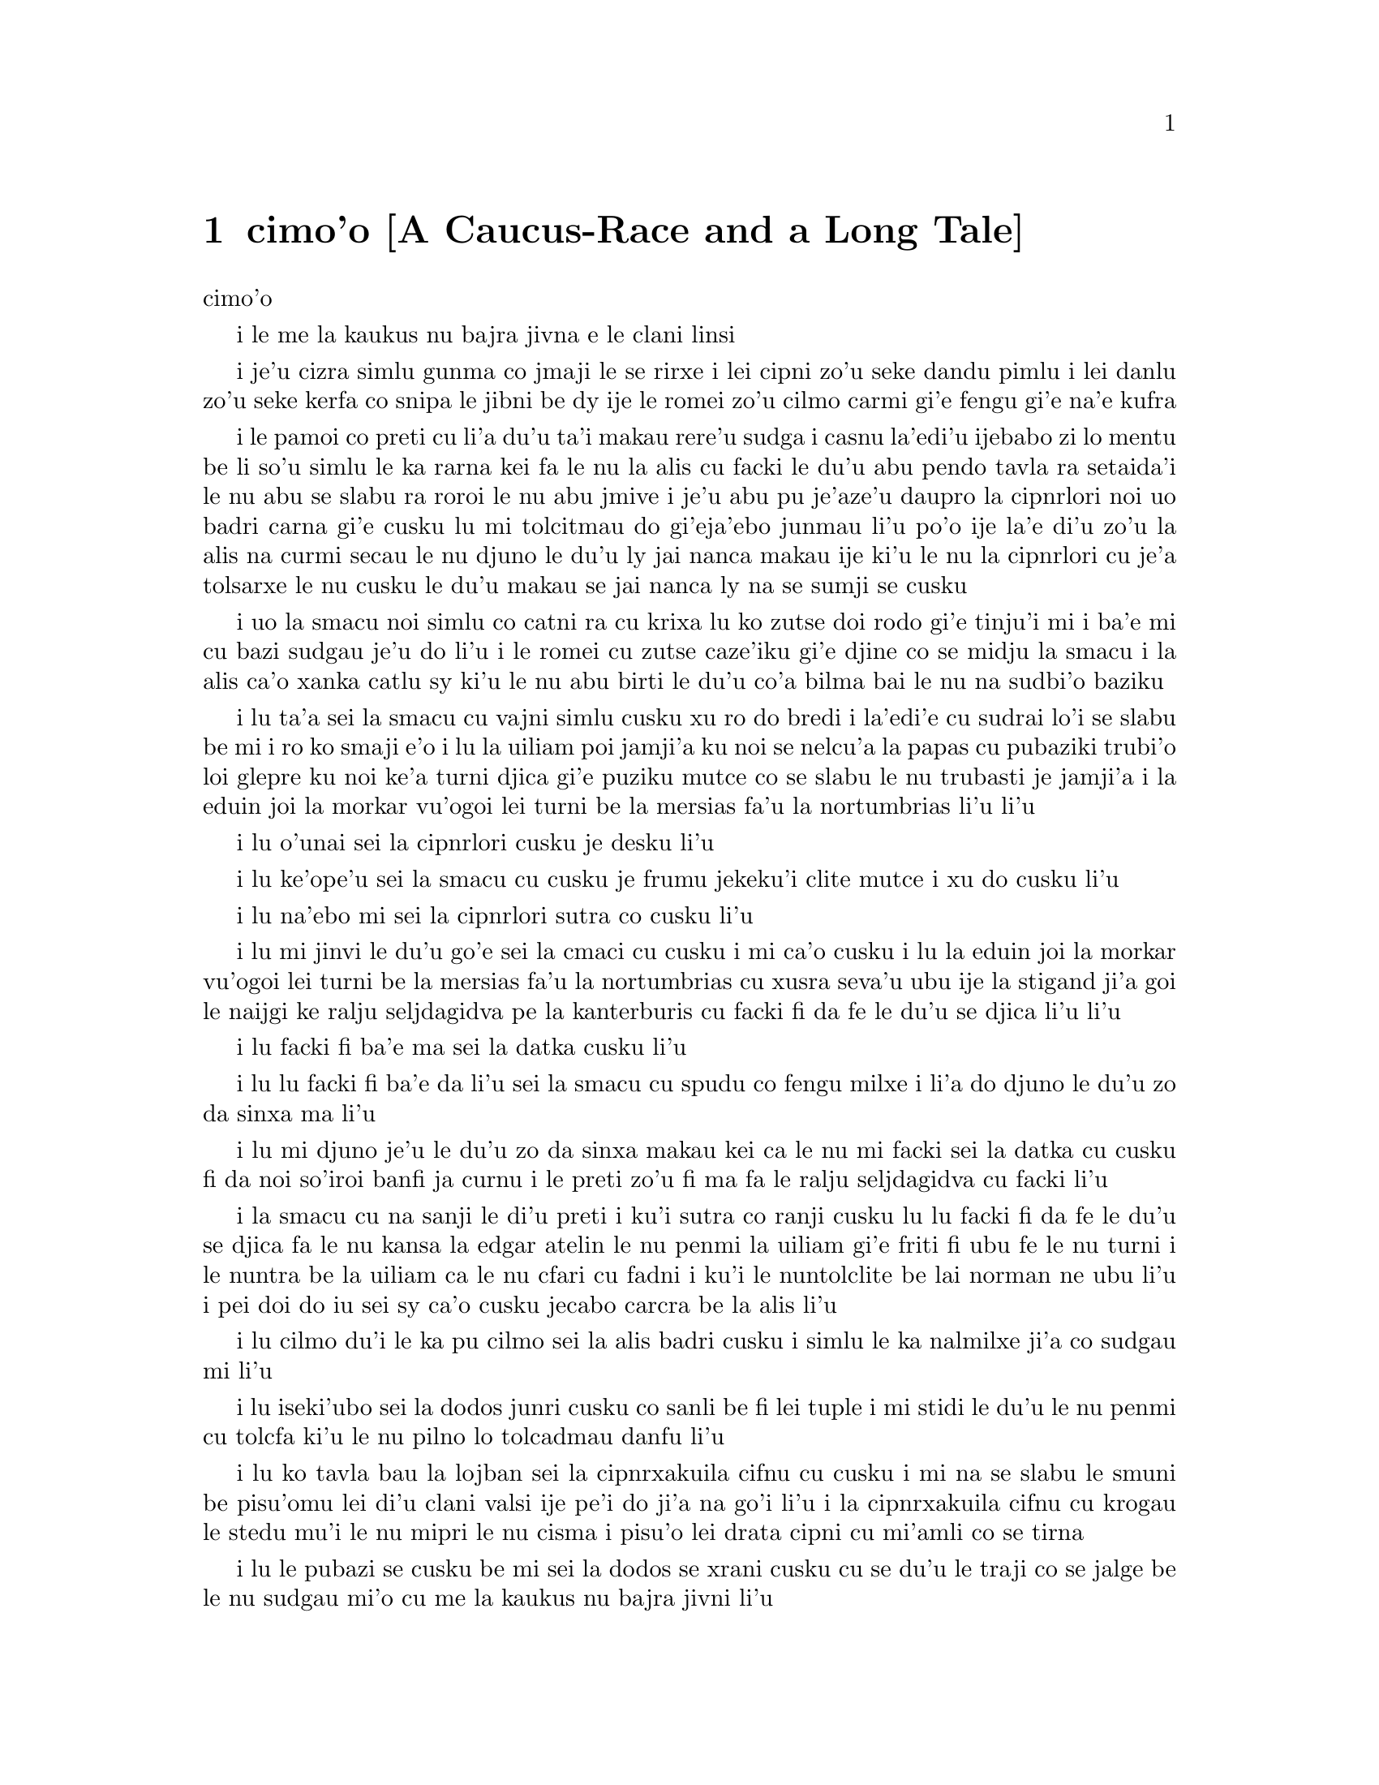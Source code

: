@node    cimo'o, vomo'o, remo'o, Top
@chapter cimo'o [A Caucus-Race and a Long Tale]


@c                               CHAPTER III

                                  cimo'o

@c                      A Caucus-Race and a Long Tale

              i le me la kaukus nu bajra jivna e le clani linsi


@c      They were indeed a queer-looking party that assembled on the
@c    bank--the birds with draggled feathers, the animals with their
@c    fur clinging close to them, and all dripping wet, cross, and
@c    uncomfortable.

i je'u cizra simlu gunma co jmaji le se rirxe i lei cipni zo'u
seke dandu pimlu i lei danlu zo'u seke kerfa co snipa le
jibni be dy ije le romei zo'u cilmo carmi gi'e fengu
gi'e na'e kufra

@c      The first question of course was, how to get dry again:  they
@c    had a consultation about this, and after a few minutes it seemed
@c    quite natural to Alice to find herself talking familiarly with
@c    them, as if she had known them all her life.  Indeed, she had
@c    quite a long argument with the Lory, who at last turned sulky,
@c    and would only say, `I am older than you, and must know better';
@c    and this Alice would not allow without knowing how old it was,
@c    and, as the Lory positively refused to tell its age, there was no
@c    more to be said.

i le pamoi co preti cu li'a du'u ta'i makau rere'u sudga i casnu la'edi'u
ijebabo zi lo mentu be li so'u simlu le ka rarna kei fa le nu la alis 
cu facki le du'u abu pendo tavla ra setaida'i le nu
abu se slabu ra roroi le nu abu jmive i je'u abu pu je'aze'u daupro
la cipnrlori noi uo badri carna gi'e cusku lu mi tolcitmau do gi'eja'ebo
@c stidi lu le cipnrlori li'u .i ro cipnrlori cu babgalo mi'e pier.
@c i mi tugni i po'o mi pu na djuno le du'u la'ozoi Lory zoi sinxa makau
@c ije mi lazni i ku'i zo babgalo ki'a
@c i lei vi se casnu sumti cu cmene ija'ebo mi pilno zo la enai zo le
@c mi'e adam
junmau li'u po'o ije la'e di'u zo'u la alis na curmi secau le nu
djuno le du'u ly jai nanca makau ije ki'u le nu la cipnrlori cu je'a tolsarxe
le nu cusku le du'u makau se jai nanca ly na se sumji se cusku

@c      At last the Mouse, who seemed to be a person of authority among
@c    them, called out, `Sit down, all of you, and listen to me!  I'LL
@c    soon make you dry enough!'  They all sat down at once, in a large
@c    ring, with the Mouse in the middle.  Alice kept her eyes
@c    anxiously fixed on it, for she felt sure she would catch a bad
@c    cold if she did not get dry very soon.

i uo la smacu noi simlu co catni ra cu krixa lu ko zutse doi rodo
gi'e tinju'i mi i ba'e mi cu bazi sudgau je'u do li'u i le romei cu
zutse caze'iku gi'e djine co se midju la smacu i la alis ca'o xanka catlu
sy ki'u le nu abu birti le du'u co'a bilma bai le nu na sudbi'o baziku

@c      `Ahem!' said the Mouse with an important air, `are you all ready?
@c    This is the driest thing I know.  Silence all round, if you please!
@c    "William the Conqueror, whose cause was favoured by the pope, was
@c    soon submitted to by the English, who wanted leaders, and had been
@c    of late much accustomed to usurpation and conquest.  Edwin and
@c    Morcar, the earls of Mercia and Northumbria--"'

i lu ta'a sei la smacu cu vajni simlu cusku xu ro do bredi i la'edi'e
cu sudrai lo'i se slabu be mi i ro ko smaji e'o i lu la uiliam poi
jamji'a ku noi se nelcu'a la papas cu pubaziki trubi'o loi glepre
ku noi ke'a turni djica gi'e puziku mutce co se slabu le nu trubasti je 
jamji'a i la eduin joi la morkar vu'ogoi lei turni be la mersias fa'u 
la nortumbrias li'u li'u

@c      `Ugh!' said the Lory, with a shiver.

i lu o'unai sei la cipnrlori cusku je desku li'u

@c      `I beg your pardon!' said the Mouse, frowning, but very
@c    politely:  `Did you speak?'

i lu ke'ope'u sei la smacu cu cusku je frumu jekeku'i clite mutce
i xu do cusku li'u

@c      `Not I!' said the Lory hastily.

i lu na'ebo mi sei la cipnrlori sutra co cusku li'u

@c      `I thought you did,' said the Mouse.  `--I proceed.  "Edwin and
@c    Morcar, the earls of Mercia and Northumbria, declared for him:
@c    and even Stigand, the patriotic archbishop of Canterbury, found
@c    it advisable--"'

i lu mi jinvi le du'u go'e sei la cmaci cu cusku i mi ca'o cusku i lu
la eduin joi la morkar vu'ogoi lei turni be la mersias fa'u la
nortumbrias cu xusra seva'u ubu ije la stigand ji'a goi le
naijgi ke ralju seljdagidva pe la kanterburis cu facki fi da fe le du'u se djica
li'u li'u

@c      `Found WHAT?' said the Duck.

i lu facki fi ba'e ma sei la datka cusku li'u

@c      `Found IT,' the Mouse replied rather crossly:  `of course you
@c    know what "it" means.'

i lu lu facki fi ba'e da li'u sei la smacu cu spudu co fengu milxe i li'a
do djuno le du'u zo da sinxa ma li'u

@c      `I know what "it" means well enough, when I find a thing,' said
@c    the Duck:  `it's generally a frog or a worm.  The question is,
@c    what did the archbishop find?'

i lu mi djuno je'u le du'u zo da sinxa makau kei ca le nu mi facki
sei la datka cu cusku fi da noi so'iroi banfi ja curnu i le preti
zo'u fi ma fa le ralju seljdagidva cu facki li'u

@c      The Mouse did not notice this question, but hurriedly went on,
@c    `"--found it advisable to go with Edgar Atheling to meet William
@c    and offer him the crown.  William's conduct at first was
@c    moderate.  But the insolence of his Normans--"  How are you
@c    getting on now, my dear?' it continued, turning to Alice as it
@c    spoke.

i la smacu cu na sanji le di'u preti i ku'i sutra co ranji cusku
lu lu facki fi da fe le du'u se djica fa le nu kansa la edgar atelin le nu
@c Lost in translation. Where did "da" go? -phma
@c Sorry, bad translation, added it. -adam
penmi la uiliam gi'e friti fi ubu fe le nu turni i le nuntra be la uiliam
ca le nu cfari cu fadni i ku'i le nuntolclite be lai norman ne ubu li'u 
@c Should be "lei se natmrnormane" or the like. "lai norman" means
@c a mass of people named Norman. -phma
@c What's the problem? I'm calling the Normans "Norman" like I call the
@c Joneses "Jones".
i pei doi do iu sei sy ca'o cusku jecabo carcra be la alis li'u

@c      `As wet as ever,' said Alice in a melancholy tone:  `it doesn't
@c    seem to dry me at all.'

i lu cilmo du'i le ka pu cilmo sei la alis badri cusku i simlu
le ka nalmilxe ji'a co sudgau mi li'u

@c      `In that case,' said the Dodo solemnly, rising to its feet, `I
@c    move that the meeting adjourn, for the immediate adoption of more
@c    energetic remedies--'

i lu iseki'ubo sei la dodos junri cusku co sanli be fi lei tuple
i mi stidi le du'u le nu penmi cu tolcfa ki'u le nu pilno lo tolcadmau
danfu li'u

@c      `Speak English!' said the Eaglet.  `I don't know the meaning of
@c    half those long words, and, what's more, I don't believe you do
@c    either!'  And the Eaglet bent down its head to hide a smile:
@c    some of the other birds tittered audibly.

i lu ko tavla bau la lojban sei la cipnrxakuila cifnu cu cusku i mi
na se slabu le smuni be pisu'omu lei di'u clani valsi ije pe'i do ji'a 
na go'i li'u i la cipnrxakuila cifnu cu krogau
le stedu mu'i le nu mipri le nu cisma i pisu'o lei drata cipni
cu mi'amli co se tirna

@c      `What I was going to say,' said the Dodo in an offended tone,
@c    `was, that the best thing to get us dry would be a Caucus-race.'

i lu le pubazi se cusku be mi sei la dodos se xrani cusku cu se du'u
le traji co se jalge be le nu sudgau mi'o cu me la kaukus nu bajra
jivni li'u

@c      `What IS a Caucus-race?' said Alice; not that she wanted much
@c    to know, but the Dodo had paused as if it thought that SOMEBODY
@c    ought to speak, and no one else seemed inclined to say anything.

i lu ki'a me la kaukus nu bajra jivni sei la alis cusku li'u i abu
na'e mutce co djica le nu djuno i ku'i la dodos pu denpa setai
le nu dy jinvi le du'u ba'e da ei tavla ije no drata pu simlu le ka
djica le nu cusku de

@c      `Why,' said the Dodo, `the best way to explain it is to do it.'
@c    (And, as you might like to try the thing yourself, some winter
@c    day, I will tell you how the Dodo managed it.)

i lu je'u sei la dodos cusku le xagrai co ciksi tadji cu nu gasnu li'u 
to'i ji'a ki'uda'i le nu do djica le nu do ji'a troci ca lo dunra donri
kei mi cusku fi do fe le du'u la dodos gasnu makau toi

@c      First it marked out a race-course, in a sort of circle, (`the
@c    exact shape doesn't matter,' it said,) and then all the party
@c    were placed along the course, here and there.  There was no `One,
@c    two, three, and away,' but they began running when they liked,
@c    and left off when they liked, so that it was not easy to know
@c    when the race was over.  However, when they had been running half
@c    an hour or so, and were quite dry again, the Dodo suddenly called
@c    out `The race is over!' and they all crowded round it, panting,
@c    and asking, `But who has won?'

i pamai dy finti lei sinxa be le nunbajra klaji be'o noi cukla milxe
to le satci tarmi na vajni sei dy cusku toi ibabo le romei
cu se punji fi le se klaji vijevaku i cusku no lu i pa i re i ci i ko bajra
li'u i ku'i co'a bajra ca le nu djica ije co'u bajra ca la nu djica
iseki'ubo na frili fa le nu djuno le du'u ca makau le nu bajra jivni cu
tolcfa i ku'i ca le nu pu bajra ca lo cacra be li pimuji'i gi'e je'a
sudga rere'uku kei la dodos spaji kixsku lu le nu jivni cu se fanmo li'u
ije le romei cu denmi sanli gi'e vasxu mutce gi'e te pretu fi 
lu ku'i ma jinga li'u

@c      This question the Dodo could not answer without a great deal of
@c    thought, and it sat for a long time with one finger pressed upon
@c    its forehead (the position in which you usually see Shakespeare,
@c    in the pictures of him), while the rest waited in silence.  At
@c    last the Dodo said, `EVERYBODY has won, and all must have
@c    prizes.'

i le di'u preti zo'u la dodos na kakne co danfu secau le nu pensi
mutce ije dy zutse ze'uku ca le nu pa degji cu danre le firgapru
to le se tarmi be la ceikspir bei va'o lei pixra be ri toi
ca le nu lei drata cu denpa je smaji i uo la dodos cusku lu le
ba'e romei cu jinga ije le romei ei cu se jigne'u li'u

@c      `But who is to give the prizes?' quite a chorus of voices
@c    asked.

i lu ku'i ma dunda lei se jinga sei le voksa so'imei je'u cu te preti li'u

@c      `Why, SHE, of course,' said the Dodo, pointing to Alice with
@c    one finger; and the whole party at once crowded round her,
@c    calling out in a confused way, `Prizes! Prizes!'

i lu li'a ba'e ta li'a li'u se cusku la dodos noi sinxa la alis
sepi'o pa degji ije le piromei bazi denmi je sanli je sruri abu
gi'e se cfipu kixsku lu se jinga i se jinga li'u

@c      Alice had no idea what to do, and in despair she put her hand
@c    in her pocket, and pulled out a box of comfits, (luckily the salt
@c    water had not got into it), and handed them round as prizes.
@c    There was exactly one a-piece all round.

i la alis cu na'e milxe ji'a co djuno le du'u ei gasnu makau ije ki'u
le nu dunku abu punji le xance le daski ije vimcu le bi'u tanxe
be lei titydja to u'a le silna djacu na nermu'u le tanxe toi
gi'e fairgau lei titydja neba'i lei se jinga i satci fa le nu ro zvati
cu te dunda pa titydja

@c      `But she must have a prize herself, you know,' said the Mouse.

i lu ku'i ei jinga da fa ba'e ta li'a, sei la smacu cu cusku li'u

@c      `Of course,' the Dodo replied very gravely.  `What else have
@c    you got in your pocket?' he went on, turning to Alice.

i lu li'a sei la dodos cu spuda co junri i do ponse ma poi drati zi'epe
vi le daski pe do sei dy jmina cusku je carcra be la alis

@c      `Only a thimble,' said Alice sadly.

i lu lo tajgau po'o sei la alis badri cusku li'u

@c      `Hand it over here,' said the Dodo.

i lu ko dunda fi mi sei la dodos cusku li'u

@c      Then they all crowded round her once more, while the Dodo
@c    solemnly presented the thimble, saying `We beg your acceptance of
@c    this elegant thimble'; and, when it had finished this short
@c    speech, they all cheered.

ibabo le romei cu denmi je sanli abu rere'uku ca le nu la dodos junri
dunda le tajgau gi'e cusku lu mi'a cu cpedu fi do fe le nu do cpasarxe
le vi melbi tajgau li'u ije ca le nu dy co'u cusku le tordu se cusku
kei le romei cu geirkrixa

@c      Alice thought the whole thing very absurd, but they all looked
@c    so grave that she did not dare to laugh; and, as she could not
@c    think of anything to say, she simply bowed, and took the thimble,
@c    looking as solemn as she could.

i la alis cu jinvi le du'u piro le tcini cu mutce co cizra i ku'i le
romei cu simlu le ka junri kei ja'e le nu abu na darsi le nu cmila
i ji'a ki'u le nu abu na sanji da poi bilga le nu cusku ke'a kei abu
krobi'o rinsa gi'e lebna le tajgai ca le nu simlu le ka junri du'i
le ni abu kakne

@c      The next thing was to eat the comfits:  this caused some noise
@c    and confusion, as the large birds complained that they could not
@c    taste theirs, and the small ones choked and had to be patted on
@c    the back.  However, it was over at last, and they sat down again
@c    in a ring, and begged the Mouse to tell them something more.

i le bavla'i cu nu citka lei titydja i le go'i cu rinka lo nu savru gi'e
cfipu kei ki'u le nu lei barda cipni cu pante le nu na kakne le nu
vu'irga'e le mebycy.moi kei kei e le nu lei cmalu cu nandu vasxu gi'e ei se
darxi fo le trixe i ku'i fanmo uo ije le romei cu za'ure'u
zutse co djine gi'e cpedu fi la smacu fe le nu ca'o cusku
@c stidi lu se vaxyzu'i li'u mi'e pier
@c I think that would be transitive. --Adam

@c      `You promised to tell me your history, you know,' said Alice,
@c    `and why it is you hate--C and D,' she added in a whisper, half
@c    afraid that it would be offended again.

i lu do nupre le nu cusku le citri be do ju'odai be'o sei la alis cusku 
e le du'u ki'u makau do xebni -- cy e dy li'u seke jmina cusku abu noi smaji
gi'e terpa ru'e le nu da'i sy se xrani za'ure'uku

@c      `Mine is a long and a sad tale!' said the Mouse, turning to
@c    Alice, and sighing.

i lu le linsi pe mi cu clani je se badri sei la smacu cu cusku je carcra be
la alis je dricmo li'u

@c      `It IS a long tail, certainly,' said Alice, looking down with
@c    wonder at the Mouse's tail; `but why do you call it sad?'  And
@c    she kept on puzzling about it while the Mouse was speaking, so
@c    that her idea of the tale was something like this:--

i lu clani je'u linsi sei la alis cusku co manci catlu be le rebla be la
smacu i ku'i ki'u ma do te cmene ly lu se badri li'u li'u ije abu ca'o manci
la'e di'u ca le nu la smacu cu cusku ja'e le nu le sidbo be fi abu
bei fe le rebla linsi cu simsa di'e

@c    @format
@c                        `Fury said to a
@c                       mouse, That he
@c                     met in the
@c                   house,
@c                "Let us
@c                  both go to
@c                    law:  I will
@c                      prosecute
@c                        YOU.  --Come,
@c                           I'll take no
@c                            denial; We
@c                         must have a
@c                     trial:  For
@c                  really this
@c               morning I've
@c              nothing
@c             to do."
@c               Said the
@c                 mouse to the
@c                   cur, "Such
@c                     a trial,
@c                       dear Sir,
@c                             With
@c                         no jury
@c                      or judge,
@c                    would be
@c                  wasting
@c                 our
@c                  breath."
@c                   "I'll be
@c                     judge, I'll
@c                       be jury,"
@c                             Said
@c                        cunning
@c                          old Fury:
@c                         "I'll
@c                          try the
@c                             whole
@c                              cause,
@c                                 and
@c                            condemn
@c                           you
@c                          to
@c                           death."'
@c    @end format

@format
                         la fengu cu cusku 
                       fi lo smacu poi 
                     fy penmi fi le zdani
                   fe lu e'u 
                     mi'o klama le flalu
                       i ai mi flapro do i e'u
                         mi na tolsarxe zanru
@end format

@c    @format
@c                   `Fury said to a mouse, 
@c                   That he met in the house,
@c                   "Let us both go to law: I will prosecute YOU.
@c
@c                    --Come, I'll take no denial; 
@c                    We must have a trial:  
@c                    For really this morning I've nothing to do."
@c
@c                   Said the mouse to the cur, 
@c                   "Such a trial, dear Sir,
@c                   With no jury or judge, would be wasting our breath."
@c
@c                    "I'll be judge, I'll be jury,"
@c                    Said cunning old Fury:
@c                    "I'll try the whole cause, and condemn you to death."'
@c
@c    @end format

@c   la fengu lo smacu
@c   noi fy ke'a cpacu
@c   cu penmi le zdani i fy di'e jungasnu 
@c
@c   i i'a no proki'u
@c   i ei flajvisi'u
@c   i ca le ca cerni no drata cu fasnu
@c
@c   i e'o mi farlu
@c   --sei le smacu cu darlu--
@c   i secau lo pairkamni li'a mi'o nolpratra
@c
@c   i o'u na vajni
@c   ije ba'e mi pajni
@c   --sei la fengu cu cusku-- le nu do se catra
@c

@format

                                la fengu lo smacu
                                     noi fy ke'a           
                                      cpacu cu
                                    penmi le
                                zdani i
                           fy di'e 
                             jungasnu 
                                 i i'a no 
                                   proki'u i ei 
                                        flajvisi'u
                                     i ca le ca 
                                   cerni no 
                                    drata cu 
                                  fasnu
                             i e'o mi 
                           farlu
                         sei le smacu 
                               cu darlu i
                                    secau lo 
                                      pairkamni 
                                        li'a mi'o 
                                     nolpratra 
                                    i o'u na 
                                   vajni i
                             je ba'e mi 
                                pajni
                                  sei la                          
                                    fengu cu 
                                         cusku
                                      le nu 
                                     do 
                                    se 
                                     catra
            
@end format


@c      `You are not attending!' said the Mouse to Alice severely.
@c    `What are you thinking of?'

i lu do na jundi sei la smacu cu junri cusku be fi la alis i do pensi ma li'u

@c      `I beg your pardon,' said Alice very humbly:  `you had got to
@c    the fifth bend, I think?'

i lu ienai ga'inai sei la alis toljgira cusku i do co'a cusku le mumoi
be le'i kruvi pe'i li'u

@c      `I had NOT!' cried the Mouse, sharply and very angrily.

i lu ije ge na go'i gi na cumki sei la smacu cu krixa co cladu jeke fengu
mutce li'u

@c      `A knot!' said Alice, always ready to make herself useful, and
@c    looking anxiously about her.  `Oh, do let me help to undo it!'

i lu ui jgena li'u se cusku la alis noi roroi bredi le nu sidju
zi'e noi xanka catlu ru'uku i lu ui e'ocai mi sidju fi le nu luzgau jy li'u

@c      `I shall do nothing of the sort,' said the Mouse, getting up
@c    and walking away.  `You insult me by talking such nonsense!'

i lu ai mi curmi no simsa sei la smacu cusku je sanli je cliva i do xrani
mi ca le nu do tolracli cusku da pe tai di'u li'u

@c      `I didn't mean it!' pleaded poor Alice.  `But you're so easily
@c    offended, you know!'

i lu ainai go'i sei la alis uu pikca i ku'i fu'i je'u do selxaicni li'u

@c      The Mouse only growled in reply.

i le smacu cu spuda fi le nu cmoni po'o

@c      `Please come back and finish your story!' Alice called after
@c    it; and the others all joined in chorus, `Yes, please do!' but
@c    the Mouse only shook its head impatiently, and walked a little
@c    quicker.

i lu e'osai ko xruti klami gi'e mo'u cusku le lisri be fi do li'u se kixsku
la alis sy ijoi lei drata cu kansa co cusku lu go'i e'ocai li'u i ku'i
la smacu cu desygau po'o le stedu gi'enai depsarxe gi'e sutyze'a le ka
cadzu

@c      `What a pity it wouldn't stay!' sighed the Lory, as soon as it
@c    was quite out of sight; and an old Crab took the opportunity of
@c    saying to her daughter `Ah, my dear!  Let this be a lesson to you
@c    never to lose YOUR temper!'  `Hold your tongue, Ma!' said the
@c    young Crab, a little snappishly.  `You're enough to try the
@c    patience of an oyster!'

i lu uu na stali li'u se xersku  la cipnrlori cazi le nu mutce co 
na'e se viska ije le tolci'o cakyjukni cu cabmoi cusku fi le tixnu be ri
fe lu ie doi dirba iu be mi i a'o ctuca do le nu do noroi fengu li'u
i lu ko na cusku doi mamta sei le citno cakyjukni cu cusku i do jai
banzu le nu fegygau lo'e xamsi cakcurnu

@c      `I wish I had our Dinah here, I know I do!' said Alice aloud,
@c    addressing nobody in particular.  `She'd soon fetch it back!'

i lu a'o la dinas zvati ju'ocai sei la alis bacru cusku be fi no steci
i dy da'i cazi cpacu li'u

@c      `And who is Dinah, if I might venture to ask the question?'
@c    said the Lory.

i lu la dinas ki'a va'o le nu mi zifre le nu te preti sei la cipnrlori
cusku li'u

@c      Alice replied eagerly, for she was always ready to talk about
@c    her pet:  `Dinah's our cat.  And she's such a capital one for
@c    catching mice you can't think!  And oh, I wish you could see her
@c    after the birds!  Why, she'll eat a little bird as soon as look
@c    at it!'

i la alis cu djicni spuda ki'u le nu vo'a roroi bredi le nu tavla fi le
vo'a danlu kei kei fi lu la dinas cu memi'amoi mlatu iji'a certu je'u le nu
kavbu loi smacu i ui a'o do viska dy ca le nu jersi loi cipni i je'u
dy du'igi citka lo'e cmalu cipni gi catlu li'u

@c      This speech caused a remarkable sensation among the party.
@c    Some of the birds hurried off at once:  one old Magpie began
@c    wrapping itself up very carefully, remarking, `I really must be
@c    getting home; the night-air doesn't suit my throat!' and a Canary
@c    called out in a trembling voice to its children, `Come away, my
@c    dears!  It's high time you were all in bed!'  On various pretexts
@c    they all moved off, and Alice was soon left alone.

i le di'u se cusku cu se jalge lo banli nu cinmo savru fi'e lei zvati
i lo cipni cu sutra le nu cliva ibo pa tolci'o cipnrpika co'a cliva brebi'o
gi'ecabo cusku lu eije'u mi zdakla i le nicte vacri na mapti le galxe
be mi li'u ije lo cipnrkanario cu nalsto voksa kixsku fi lei panzi
fe lu ko klama doi dirba i je'u ca tcika le nu ro do cu sipna vi le ckana li'u
i ki'u loi vrici le romei cu cliva ije la alis cu bazi kansa no da

@c      `I wish I hadn't mentioned Dinah!' she said to herself in a
@c    melancholy tone.  `Nobody seems to like her, down here, and I'm
@c    sure she's the best cat in the world!  Oh, my dear Dinah!  I
@c    wonder if I shall ever see you any more!'  And here poor Alice
@c    began to cry again, for she felt very lonely and low-spirited.
@c    In a little while, however, she again heard a little pattering of
@c    footsteps in the distance, and she looked up eagerly, half hoping
@c    that the Mouse had changed his mind, and was coming back to
@c    finish his story.

i lu a'oda'i mi na pu tavla fi la dinas sei abu sezysku co badri i no da
pe viku cu nelci dy pe'i i ku'i ju'o dy xagrai lo'i mlatu
pe vi le munje i oi doi dinas iu i'i xukau mi ze'eba viska do li'u 
i caku la alis uu co'a za'ure'u klaku ki'u le nu abu cinmo
le ka mutce co nalkansa je badri ibazibo ku'i abu cu za'ure'u tirna 
le nu stapa vuku ije abu djicni galvi'a gi'e milxe co pacna le du'u
la smacu cu te sidbo fi lo drata gi'e xruti ki'u le nu mo'u cusku
le lisri




